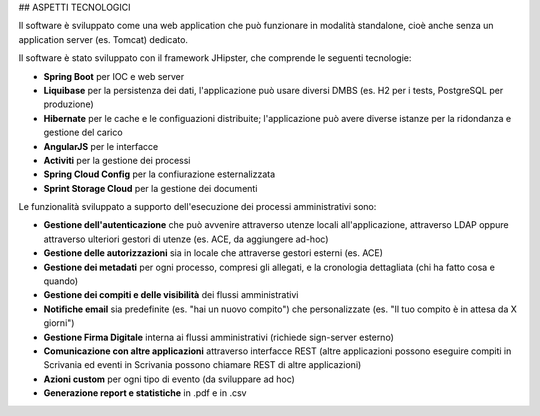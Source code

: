 ## ASPETTI TECNOLOGICI

Il software è sviluppato come una web application che può funzionare in modalità standalone, cioè anche senza un application server (es. Tomcat) dedicato.

Il software è stato sviluppato con il framework JHipster, che comprende le seguenti tecnologie:

- **Spring Boot** per IOC e web server
- **Liquibase** per la persistenza dei dati, l'applicazione può usare diversi DMBS (es. H2 per i tests, PostgreSQL per produzione)
- **Hibernate** per le cache e le configuazioni distribuite; l'applicazione può avere diverse istanze per la ridondanza e gestione del carico
- **AngularJS** per le interfacce
- **Activiti** per la gestione dei processi
- **Spring Cloud Config** per la confiurazione esternalizzata
- **Sprint Storage Cloud** per la gestione dei documenti

Le funzionalità sviluppato a supporto dell'esecuzione dei processi amministrativi sono:

- **Gestione dell'autenticazione** che può avvenire attraverso utenze locali all'applicazione, attraverso LDAP oppure attraverso ulteriori gestori di utenze (es. ACE, da aggiungere ad-hoc)
- **Gestione delle autorizzazioni** sia in locale che attraverse gestori esterni (es. ACE)
- **Gestione dei metadati** per ogni processo, compresi gli allegati, e la cronologia dettagliata (chi ha fatto cosa e quando)
- **Gestione dei compiti e delle visibilità** dei flussi amministrativi
- **Notifiche email** sia predefinite (es. "hai un nuovo compito") che personalizzate (es. "Il tuo compito è in attesa da X giorni")
- **Gestione Firma Digitale** interna ai flussi amministrativi (richiede sign-server esterno)
- **Comunicazione con altre applicazioni** attraverso interfacce REST (altre applicazioni possono eseguire compiti in Scrivania ed eventi in Scrivania possono chiamare REST di altre applicazioni)
- **Azioni custom** per ogni tipo di evento (da sviluppare ad hoc)
- **Generazione report e statistiche** in .pdf e in .csv